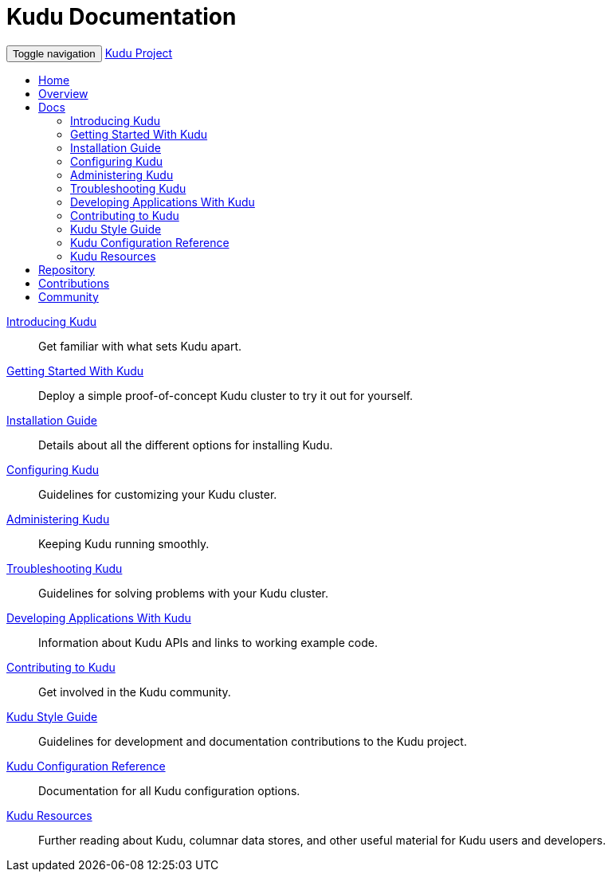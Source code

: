 = Kudu Documentation

// tag::start_nav[]
++++
<!-- Static navbar -->
<div id="navigation_all">
  <nav class="navbar navbar-default">
    <div class="container-fluid">
      <div class="navbar-header">
        <button type="button" class="navbar-toggle collapsed" data-toggle="collapse" data-target="#navbar" aria-expanded="false" aria-controls="navbar">
          <span class="sr-only">Toggle navigation</span>
          <span class="icon-bar"></span>
          <span class="icon-bar"></span>
          <span class="icon-bar"></span>
        </button>
        <a class="navbar-brand" href="#">Kudu Project</a>
      </div>
      <div id="navbar" class="navbar-collapse collapse">
        <ul class="nav navbar-nav">
          <li class="active"><a href="index.html">Home</a></li>
          <li><a href="overview.html">Overview</a></li>
          <li class="dropdown">
            <a href="#" class="dropdown-toggle" data-toggle="dropdown" role="button" aria-haspopup="true" aria-expanded="false">Docs <span class="caret"></span></a>
            <ul class="dropdown-menu">
              <li><a href="introduction.html">Introducing Kudu</a></li>
              <li><a href="quickstart.html">Getting Started With Kudu</a></li>
              <li><a href="installation.html">Installation Guide</a></li>
              <li><a href="configuration.html">Configuring Kudu</a></li>
              <li><a href="administration.html">Administering Kudu</a></li>
              <li><a href="troubleshooting.html">Troubleshooting Kudu</a></li>
              <li><a href="developing.html">Developing Applications With Kudu</a></li>
              <li><a href="contributing.html">Contributing to Kudu</a></li>
              <li><a href="style_guide.html">Kudu Style Guide</a></li>
              <li><a href="configuration_reference.html">Kudu Configuration Reference</a></li>
              <li><a href="resources.html">Kudu Resources</a></li>
            </ul>
          </li>
          <li><a href="#">Repository</a></li>
          <li><a href="#">Contributions</a></li>
          <li><a href="community.html">Community</a></li>
          </li>
        </ul>
      </div><!--/.nav-collapse -->
    </div><!--/.container-fluid -->
  </nav>
</div>
++++
// end::start_nav[]

// License Header Here //
:author: Kudu Team
:imagesdir: ./images
:icons: font
:doctype: book
:backend: html5
:sectlinks:
:experimental:

++++
<div class="landing_page">
++++

link:introduction.html[Introducing Kudu]::
  Get familiar with what sets Kudu apart.

link:quickstart.html[Getting Started With Kudu]::
  Deploy a simple proof-of-concept Kudu cluster to try it out for yourself.

link:installation.html[Installation Guide]::
  Details about all the different options for installing Kudu.

link:configuration.html[Configuring Kudu]::
  Guidelines for customizing your Kudu cluster.

link:administration.html[Administering Kudu]::
  Keeping Kudu running smoothly.

link:troubleshooting.html[Troubleshooting Kudu]::
  Guidelines for solving problems with your Kudu cluster.

link:developing.html[Developing Applications With Kudu]::
  Information about Kudu APIs and links to working example code.

link:contributing.html[Contributing to Kudu]::
  Get involved in the Kudu community.

link:style_guide.html[Kudu Style Guide]::
  Guidelines for development and documentation contributions to the Kudu project.

link:configuration_reference.html[Kudu Configuration Reference]::
  Documentation for all Kudu configuration options.

link:resources.html[Kudu Resources]::
  Further reading about Kudu, columnar data stores, and other useful material for Kudu
  users and developers.

++++
</div>
++++
